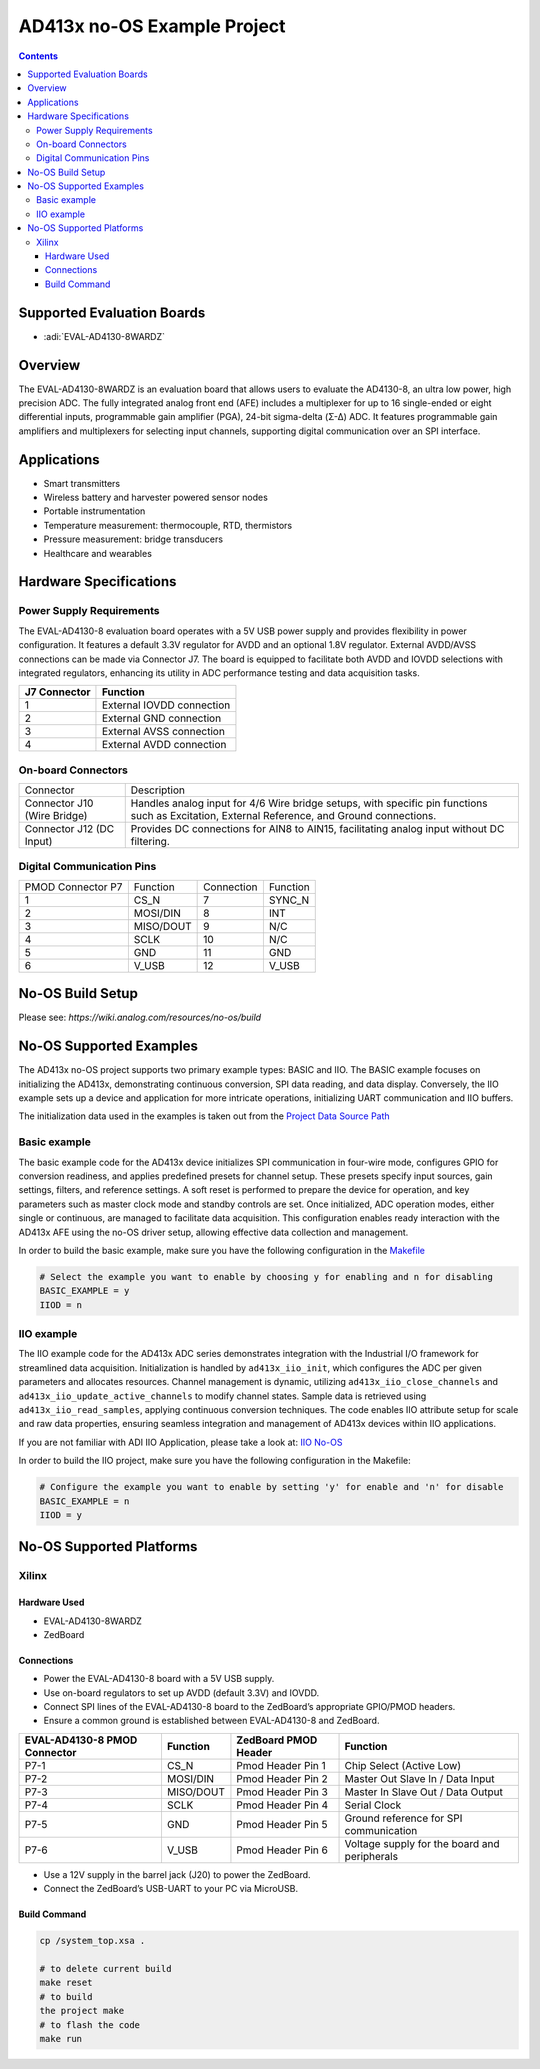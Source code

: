 AD413x no-OS Example Project
============================

.. contents::
    :depth: 3

Supported Evaluation Boards
---------------------------

- :adi:`EVAL-AD4130-8WARDZ`

Overview
--------

The EVAL-AD4130-8WARDZ is an evaluation board that allows users to
evaluate the AD4130-8, an ultra low power, high precision ADC. The fully
integrated analog front end (AFE) includes a multiplexer for up to 16
single-ended or eight differential inputs, programmable gain amplifier
(PGA), 24-bit sigma-delta (Σ-Δ) ADC. It features programmable gain
amplifiers and multiplexers for selecting input channels, supporting
digital communication over an SPI interface.

Applications
------------

- Smart transmitters
- Wireless battery and harvester powered sensor nodes
- Portable instrumentation
- Temperature measurement: thermocouple, RTD, thermistors
- Pressure measurement: bridge transducers
- Healthcare and wearables

Hardware Specifications
------------------------

Power Supply Requirements
~~~~~~~~~~~~~~~~~~~~~~~~~~

The EVAL-AD4130-8 evaluation board operates with a 5V USB power supply
and provides flexibility in power configuration. It features a default
3.3V regulator for AVDD and an optional 1.8V regulator. External
AVDD/AVSS connections can be made via Connector J7. The board is
equipped to facilitate both AVDD and IOVDD selections with integrated
regulators, enhancing its utility in ADC performance testing and data
acquisition tasks.

============ =========================
J7 Connector Function
============ =========================
1            External IOVDD connection
2            External GND connection
3            External AVSS connection
4            External AVDD connection
============ =========================

On-board Connectors
~~~~~~~~~~~~~~~~~~~

+-----------------------------------+-----------------------------------+
| Connector                         | Description                       |
+-----------------------------------+-----------------------------------+
| Connector J10 (Wire Bridge)       | Handles analog input for 4/6 Wire |
|                                   | bridge setups, with specific pin  |
|                                   | functions such as Excitation,     |
|                                   | External Reference, and Ground    |
|                                   | connections.                      |
+-----------------------------------+-----------------------------------+
| Connector J12 (DC Input)          | Provides DC connections for AIN8  |
|                                   | to AIN15, facilitating analog     |
|                                   | input without DC filtering.       |
+-----------------------------------+-----------------------------------+

Digital Communication Pins
~~~~~~~~~~~~~~~~~~~~~~~~~~

================= ========= ========== ========
PMOD Connector P7 Function  Connection Function
1                 CS_N      7          SYNC_N
2                 MOSI/DIN  8          INT
3                 MISO/DOUT 9          N/C
4                 SCLK      10         N/C
5                 GND       11         GND
6                 V_USB     12         V_USB
================= ========= ========== ========

No-OS Build Setup
-----------------

Please see: `https://wiki.analog.com/resources/no-os/build`

No-OS Supported Examples
-------------------------

The AD413x no-OS project supports two primary example types: BASIC and
IIO. The BASIC example focuses on initializing the AD413x, demonstrating
continuous conversion, SPI data reading, and data display. Conversely,
the IIO example sets up a device and application for more intricate
operations, initializing UART communication and IIO buffers.

The initialization data used in the examples is taken out from the
`Project Data Source Path <https://github.com/analogdevicesinc/no-OS/tree/main/projects/ad413x/src/app>`__

Basic example
~~~~~~~~~~~~~

The basic example code for the AD413x device initializes SPI
communication in four-wire mode, configures GPIO for conversion
readiness, and applies predefined presets for channel setup. These
presets specify input sources, gain settings, filters, and reference
settings. A soft reset is performed to prepare the device for operation,
and key parameters such as master clock mode and standby controls are
set. Once initialized, ADC operation modes, either single or continuous,
are managed to facilitate data acquisition. This configuration enables
ready interaction with the AD413x AFE using the no-OS driver setup,
allowing effective data collection and management.

In order to build the basic example, make sure you have the following
configuration in the 
`Makefile <https://github.com/analogdevicesinc/no-OS/blob/main/projects/ad413x/Makefile>`__

.. code-block:: bash

   # Select the example you want to enable by choosing y for enabling and n for disabling
   BASIC_EXAMPLE = y
   IIOD = n

IIO example
~~~~~~~~~~~

The IIO example code for the AD413x ADC series demonstrates integration
with the Industrial I/O framework for streamlined data acquisition.
Initialization is handled by ``ad413x_iio_init``, which configures the
ADC per given parameters and allocates resources. Channel management is
dynamic, utilizing ``ad413x_iio_close_channels`` and
``ad413x_iio_update_active_channels`` to modify channel states. Sample
data is retrieved using ``ad413x_iio_read_samples``, applying continuous
conversion techniques. The code enables IIO attribute setup for scale
and raw data properties, ensuring seamless integration and management of
AD413x devices within IIO applications.

If you are not familiar with ADI IIO Application, please take a look at:
`IIO No-OS <https://wiki.analog.com/resources/tools-software/no-os-software/iio>`__

In order to build the IIO project, make sure you have the following
configuration in the Makefile:

.. code-block:: bash

   # Configure the example you want to enable by setting 'y' for enable and 'n' for disable
   BASIC_EXAMPLE = n
   IIOD = y

No-OS Supported Platforms
-------------------------

Xilinx
~~~~~~

Hardware Used
^^^^^^^^^^^^^

- EVAL-AD4130-8WARDZ
- ZedBoard

Connections
^^^^^^^^^^^

- Power the EVAL-AD4130-8 board with a 5V USB supply.

- Use on-board regulators to set up AVDD (default 3.3V) and IOVDD.

- Connect SPI lines of the EVAL-AD4130-8 board to the ZedBoard’s
  appropriate GPIO/PMOD headers.

- Ensure a common ground is established between EVAL-AD4130-8 and
  ZedBoard.

+-----------------+-----------------+-----------------+-----------------+
| **EVAL-AD4130-8 | **Function**    | **ZedBoard PMOD | **Function**    |
| PMOD            |                 | Header**        |                 |
| Connector**     |                 |                 |                 |
+-----------------+-----------------+-----------------+-----------------+
| P7-1            | CS_N            | Pmod Header Pin | Chip Select     |
|                 |                 | 1               | (Active Low)    |
+-----------------+-----------------+-----------------+-----------------+
| P7-2            | MOSI/DIN        | Pmod Header Pin | Master Out      |
|                 |                 | 2               | Slave In / Data |
|                 |                 |                 | Input           |
+-----------------+-----------------+-----------------+-----------------+
| P7-3            | MISO/DOUT       | Pmod Header Pin | Master In Slave |
|                 |                 | 3               | Out / Data      |
|                 |                 |                 | Output          |
+-----------------+-----------------+-----------------+-----------------+
| P7-4            | SCLK            | Pmod Header Pin | Serial Clock    |
|                 |                 | 4               |                 |
+-----------------+-----------------+-----------------+-----------------+
| P7-5            | GND             | Pmod Header Pin | Ground          |
|                 |                 | 5               | reference for   |
|                 |                 |                 | SPI             |
|                 |                 |                 | communication   |
+-----------------+-----------------+-----------------+-----------------+
| P7-6            | V_USB           | Pmod Header Pin | Voltage supply  |
|                 |                 | 6               | for the board   |
|                 |                 |                 | and peripherals |
+-----------------+-----------------+-----------------+-----------------+

- Use a 12V supply in the barrel jack (J20) to power the ZedBoard.

- Connect the ZedBoard’s USB-UART to your PC via MicroUSB.

Build Command
^^^^^^^^^^^^^^

.. code-block:: bash

  cp /system_top.xsa . 

  # to delete current build 
  make reset 
  # to build
  the project make 
  # to flash the code 
  make run
